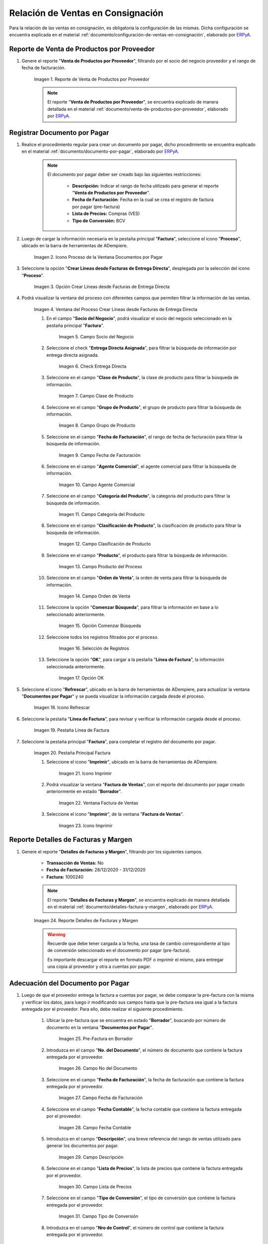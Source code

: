 .. _ERPyA: http://erpya.com
.. |reporte venta de productos por proveedor| image:: resources/report-sale-of-products-by-supplier.png
.. |icono proceso de la ventana documentos por pagar| image:: resources/icon-window-process-documents-payable.png
.. |opción crear líneas desde facturas de entrega directa| image:: resources/option-create-lines-from-direct-delivery-invoices.png
.. |ventana del proceso crear líneas desde facturas de entrega directa| image:: resources/process-window-create-lines-from-direct-delivery-invoices.png
.. |campo socio del negocio del proceso| image:: resources/business-partner-field-of-the-process.png
.. |check encuentra directa del proceso| image:: resources/check-finds-direct-of-the-process.png
.. |campo clase de producto| image:: resources/product-class-field.png
.. |campo grupo de producto del proceso| image:: resources/process-product-group-field.png
.. |campo fecha de facturación del proceso| image:: resources/process-billing-date-field.png
.. |campo agente comercial del proceso| image:: resources/commercial-agent-field-of-the-process.png
.. |campo categoría del producto del proceso| image:: resources/process-product-category-field.png
.. |campo clasificación de producto del proceso| image:: resources/process-product-classification-field.png
.. |campo producto del proceso| image:: resources/process-product-field.png
.. |campo orden de venta del proceso| image:: resources/process-sales-order-field.png
.. |opción comenzar búsqueda del proceso| image:: resources/option-start-process-search.png
.. |selección de registros filtrados| image:: resources/selection-of-filtered-records.png
.. |opción ok de proceso| image:: resources/process-ok-option.png
.. |icono refrescar| image:: resources/refresh-icon.png
.. |pestaña línea de factura| image:: resources/invoice-line-tab.png
.. |pestaña principal factura| image:: resources/main-tab-invoice.png
.. |icono imprimir de la ventana documento por pagar| image:: resources/print-icon-of-document-payable-window.png
.. |ventana factura de ventas| image:: resources/sales-invoice-window.png
.. |icono imprimir de la ventana factura de ventas| image:: resources/sales-invoice-window-print-icon.png

.. |reporte detalles de facturas y margen| image:: resources/report-details-of-invoices-and-margin.png
.. |ubicar prefactura| image:: resources/locate-pre-invoice.png
.. |numero de documento en pre factura| image:: resources/pre-invoice-document-number.png
.. |fecha de facturación de pre factura| image:: resources/pre-invoice-billing-date.png
.. |fecha contable de pre factura| image:: resources/pre-invoice-accounting-date.png
.. |campo descripción de pre factura| image:: resources/pre-invoice-description-field.png
.. |lista de precios de pre factura| image:: resources/pre-invoice-price-list.png
.. |tipo de conversión de pre factura| image:: resources/pre-invoice-conversion-type.png
.. |número de control de pre factura| image:: resources/pre-invoice-control-number.png
.. |icono proceso de pre factura| image:: resources/pre-invoice-process-icon.png
.. |opción recalcular tasa para líneas de factura de pre factura| image:: resources/recalculate-rate-option-for-pre-invoice-invoice-lines.png
.. |ventana del proceso recalcular tasa para líneas de factura de pre factura| image:: resources/process-window-recalculate-rate-for-pre-invoice-invoice-lines.png
.. |opción ok de la ventana del proceso recalcular tasa para líneas de factura de pre factura| image:: resources/ok-option-of-the-recalculate-rate-process-window-for-pre-invoice-invoice-lines.png
.. |pestaña línea de factura de pre factura| image:: resources/pre-invoice-line-tab.png
.. |pestaña principal factura y monto total de pre factura| image:: resources/main-tab-invoice-and-total-amount-of-pre-invoice.png
.. |opción completar pre factura| image:: resources/option-complete.png
.. |acción completar y opción ok| image:: resources/action-complete-and-option-ok.png

.. _documento/relación-de-ventas-en-consignación:

**Relación de Ventas en Consignación**
======================================

Para la relación de las ventas en consignación, es obligatoria la configuración de las mismas. Dicha configuración se encuentra explicada en el material :ref:`documento/configuración-de-ventas-en-consignación`, elaborado por `ERPyA`_.

.. _paso/generar-reporte-de-venta-de-productos-por-proveedor:

**Reporte de Venta de Productos por Proveedor**
-----------------------------------------------

#. Genere el reporte "**Venta de Productos por Proveedor**", filtrando por el socio del negocio proveedor y el rango de fecha de facturación.

    |reporte venta de productos por proveedor|

    Imagen 1. Reporte de Venta de Productos por Proveedor

    .. note::

        El reporte "**Venta de Productos por Proveedor**", se encuentra explicado de manera detallada en el material :ref:`documento/venta-de-productos-por-proveedor`, elaborado por `ERPyA`_.

.. _paso/registrar-documentos-por-pagar-por-proveedor:

**Registrar Documento por Pagar**
---------------------------------

#. Realice el procedimiento regular para crear un documento por pagar, dicho procedimiento se encuentra explicado en el material :ref:`documento/documento-por-pagar`, elaborado por `ERPyA`_.

    .. note::

        El documento por pagar deber ser creado bajo las siguientes restricciones:

            - **Descripción:** Indicar el rango de fecha utilizado para generar el reporte "**Venta de Productos por Proveedor**".
            - **Fecha de Facturación**: Fecha en la cual se crea el registro de factura por pagar (pre-factura)
            - **Lista de Precios:** Compras (VES)
            - **Tipo de Conversión:** BCV

#. Luego de cargar la información necesaria en la pestaña principal "**Factura**", seleccione el icono "**Proceso**", ubicado en la barra de herramientas de ADempiere.

    |icono proceso de la ventana documentos por pagar|

    Imagen 2. Icono Proceso de la Ventana Documentos por Pagar

#. Seleccione la opción "**Crear Líneas desde Facturas de Entrega Directa**", desplegada por la selección del icono "**Proceso**".

    |opción crear líneas desde facturas de entrega directa|

    Imagen 3. Opción Crear Líneas desde Facturas de Entrega Directa

#. Podrá visualizar la ventana del proceso con diferentes campos que permiten filtrar la información de las ventas.

    |ventana del proceso crear líneas desde facturas de entrega directa|

    Imagen 4. Ventana del Proceso Crear Líneas desde Facturas de Entrega Directa

    #. En el campo "**Socio del Negocio**", podrá visualizar el socio del negocio seleccionado en la pestaña principal "**Factura**".

        |campo socio del negocio del proceso|

        Imagen 5. Campo Socio del Negocio

    #. Seleccione el check "**Entrega Directa Asignada**", para filtrar la búsqueda de información por entrega directa asignada.

        |check encuentra directa del proceso|

        Imagen 6. Check Entrega Directa

    #. Seleccione en el campo "**Clase de Producto**", la clase de producto para filtrar la búsqueda de información.

        |campo clase de producto|

        Imagen 7. Campo Clase de Producto

    #. Seleccione en el campo "**Grupo de Producto**", el grupo de producto para filtrar la búsqueda de información.

        |campo grupo de producto del proceso|

        Imagen 8. Campo Grupo de Producto

    #. Seleccione en el campo "**Fecha de Facturación**", el rango de fecha de facturación para filtrar la búsqueda de información.

        |campo fecha de facturación del proceso|

        Imagen 9. Campo Fecha de Facturación

    #. Seleccione en el campo "**Agente Comercial**", el agente comercial para filtrar la búsqueda de información.

        |campo agente comercial del proceso|

        Imagen 10. Campo Agente Comercial

    #. Seleccione en el campo "**Categoría del Producto**", la categoría del producto para filtrar la búsqueda de información.

        |campo categoría del producto del proceso|

        Imagen 11. Campo Categoría del Producto

    #. Seleccione en el campo "**Clasificación de Producto**", la clasificación de producto para filtrar la búsqueda de información.

        |campo clasificación de producto del proceso|

        Imagen 12. Campo Clasificación de Producto

    #. Seleccione en el campo "**Producto**", el producto para filtrar la búsqueda de información.

        |campo producto del proceso|

        Imagen 13. Campo Producto del Proceso

    #. Seleccione en el campo "**Orden de Venta**", la orden de venta para filtrar la búsqueda de información.

        |campo orden de venta del proceso|

        Imagen 14. Campo Orden de Venta

    #. Seleccione la opción "**Comenzar Búsqueda**", para filtrar la información en base a lo seleccionado anteriormente.

        |opción comenzar búsqueda del proceso|

        Imagen 15. Opción Comenzar Búsqueda

    #. Seleccione todos los registros filtrados por el proceso.

        |selección de registros filtrados|

        Imagen 16. Selección de Registros 

    #. Seleccione la opción "**OK**", para cargar a la pestaña "**Línea de Factura**", la información seleccionada anteriormente.

        |opción ok de proceso|

        Imagen 17. Opción OK

#. Seleccione el icono "**Refrescar**", ubicado en la barra de herramientas de ADempiere, para actualizar la ventana "**Documentos por Pagar**" y se pueda visualizar la información cargada desde el proceso.

    |icono refrescar|

    Imagen 18. Icono Refrescar

#. Seleccione la pestaña "**Línea de Factura**", para revisar y verificar la información cargada desde el proceso.

    |pestaña línea de factura|

    Imagen 19. Pestaña Línea de Factura

#. Seleccione la pestaña principal "**Factura**", para completar el registro del documento por pagar.

    |pestaña principal factura|

    Imagen 20. Pestaña Principal Factura

    #. Seleccione el icono "**Imprimir**", ubicado en la barra de herramientas de ADempiere.

        |icono imprimir de la ventana documento por pagar|

        Imagen 21. Icono Imprimir

    #. Podrá visualizar la ventana "**Factura de Ventas**", con el reporte del documento por pagar creado anteriormente en estado "**Borrador**".

        |ventana factura de ventas|

        Imagen 22. Ventana Factura de Ventas

    #. Seleccione el icono "**Imprimir**", de la ventana "**Factura de Ventas**".

        |icono imprimir de la ventana factura de ventas|

        Imagen 23. Icono Imprimir

.. _paso/generar-reporte-de-detalles-de-facturas-y-margen:

**Reporte Detalles de Facturas y Margen**
-----------------------------------------

#. Genere el reporte "**Detalles de Facturas y Margen**", filtrando por los siguientes campos.

    - **Transacción de Ventas:** No
    - **Fecha de Facturación:** 28/12/2020 - 31/12/2020
    - **Factura:** 1000240

    .. note::

        El reporte "**Detalles de Facturas y Margen**", se encuentra explicado de manera detallada en el material :ref:`documento/detalles-factura-y-margen`, elaborado por `ERPyA`_.

    |reporte detalles de facturas y margen|

    Imagen 24. Reporte Detalles de Facturas y Margen

    .. warning::

        Recuerde que debe tener cargada a la fecha, una tasa de cambio correspondiente al tipo de conversión seleccionado en el documento por pagar (pre-factura).

        Es importante descargar el reporte en formato PDF o imprimir el mismo, para entregar una copia al proveedor y otra a cuentas por pagar.

.. _paso/adecuación-de-documentos-por-pagar:

**Adecuación del Documento por Pagar**
--------------------------------------

#. Luego de que el proveedor entrega la factura a cuentas por pagar, se debe comparar la pre-factura con la misma y verificar los datos, para luego ir modificando sus campos hasta que la pre-factura sea igual a la factura entregada por el proveedor. Para ello, debe realizar el siguiente procedimiento.

    #. Ubicar la pre-factura que se encuentra en estado "**Borrador**", buscando por número de documento en la ventana "**Documentos por Pagar**".

        |ubicar prefactura|

        Imagen 25. Pre-Factura en Borrador
    
    #. Introduzca en el campo "**No. del Documento**", el número de documento que contiene la factura entregada por el proveedor.

        |numero de documento en pre factura|

        Imagen 26. Campo No del Documento

    #. Seleccione en el campo "**Fecha de Facturación**", la fecha de facturación que contiene la factura entregada por el proveedor.

        |fecha de facturación de pre factura|

        Imagen 27. Campo Fecha de Facturación

    #. Seleccione en el campo "**Fecha Contable**", la fecha contable que contiene la factura entregada por el proveedor.

        |fecha contable de pre factura|

        Imagen 28. Campo Fecha Contable

    #. Introduzca en el campo "**Descripción**", una breve referencia del rango de ventas utilizado para generar los documentos por pagar.

        |campo descripción de pre factura|

        Imagen 29. Campo Descripción

    #. Seleccione en el campo "**Lista de Precios**", la lista de precios que contiene la factura entregada por el proveedor.

        |lista de precios de pre factura|

        Imagen 30. Campo Lista de Precios

    #. Seleccione en el campo "**Tipo de Conversión**", el tipo de conversión que contiene la factura entregada por el proveedor.

        |tipo de conversión de pre factura|

        Imagen 31. Campo Tipo de Conversión

    #. Introduzca en el campo "**Nro de Control**", el número de control que contiene la factura entregada por el proveedor.


        |número de control de pre factura|

        Imagen 32. Campo Nro de Control 

    #. Seleccione el icono "**Proceso**", ubicado en la barra de herramientas de ADempiere

        |icono proceso de pre factura|

        Imagen 33. Icono Proceso

    #. Seleccione la opción "**Recalcular Tasa para Líneas de Factura**", para recalcular los precios de los productos que contiene la pre-factura, en base a la lista de precios y tipo de conversión seleccionada anteriormente.

        |opción recalcular tasa para líneas de factura de pre factura|

        Imagen 34. Opción Recalcular Tasa para Líneas de Factura

        #. Podrá visualizar la ventana del proceso "**Recalcular Tasa para Líneas de Factura**", para recalcular los precios de los productos cargados a la línea de la factura.

            |ventana del proceso recalcular tasa para líneas de factura de pre factura|

            Imagen 35. Ventana del Proceso Recalcular Tasa para Líneas de Factura

        #. Seleccione la opción "**OK**", para ejecutar el proceso.

            |opción ok de la ventana del proceso recalcular tasa para líneas de factura de pre factura|

            Imagen 36. Opción OK del Proceso Recalcular Tasa para Líneas de Factura

    #. Seleccione la pestaña "**Línea de Factura**", para verificar que la cantidad y los precios de los productos que contiene la factura sea la misma que contiene la factura entregada por el proveedor.

        |pestaña línea de factura de pre factura|

        Imagen 37. Pestaña Línea de Factura

    #. Seleccione la pestaña principal "**Factura**", y verifique que el monto total de la factura se el mismo que contiene la factura entregada por el proveedor.

        |pestaña principal factura y monto total de pre factura|

        Imagen 38. Pestaña Principal Factura

    #. Seleccione la opción "**Completar**", ubicada en la parte inferior de la ventana "**Documentos por Pagar**".

        |opción completar pre factura|

        Imagen 39. Opción Completar

    #. Seleccione la acción "**Completar**" y la opción "**OK**".

        |acción completar y opción ok|

        Imagen 40. Acción Completar y Opción OK

#. Cuando el proveedor entrega a cuentas por pagar más de una factura correspondientes a una misma pre-factura, se debe realizar por cada una de ellas, el procedimiento :ref:`paso/adecuación-de-documentos-por-pagar`, explicado anteriormente. Modificando en la pestaña "**Línea de Factura**" de la pre-factura, la cantidad de productos para adaptarla a la primera factura generada por el proveedor y posteriormente, registrar las otras facturas bajo el mismo procedimiento.

    .. warning::

        Se debe crear en ADempiere, las facturas entregadas por el proveedor exactamente iguales.

